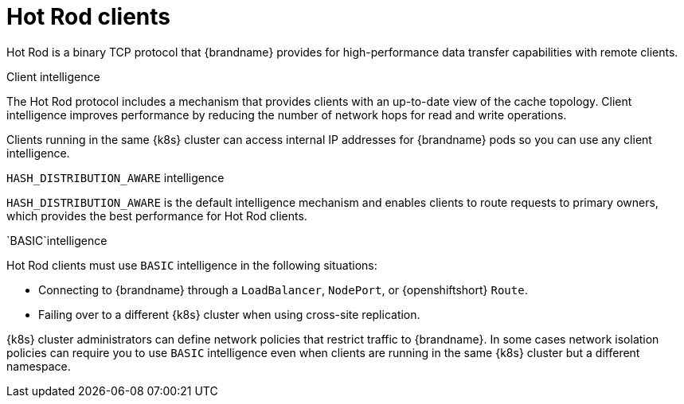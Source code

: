 [id='hotrod-clients_{context}']
= Hot Rod clients

[role="_abstract"]
Hot Rod is a binary TCP protocol that {brandname} provides for high-performance data transfer capabilities with remote clients.

.Client intelligence

The Hot Rod protocol includes a mechanism that provides clients with an up-to-date view of the cache topology.
Client intelligence improves performance by reducing the number of network hops for read and write operations.

Clients running in the same {k8s} cluster can access internal IP addresses for {brandname} pods so you can use any client intelligence.

.`HASH_DISTRIBUTION_AWARE` intelligence

`HASH_DISTRIBUTION_AWARE` is the default intelligence mechanism and enables clients to route requests to primary owners, which provides the best performance for Hot Rod clients.

.`BASIC`intelligence

Hot Rod clients must use `BASIC` intelligence in the following situations:

* Connecting to {brandname} through a `LoadBalancer`, `NodePort`, or {openshiftshort} `Route`.
* Failing over to a different {k8s} cluster when using cross-site replication.

{k8s} cluster administrators can define network policies that restrict traffic to {brandname}.
In some cases network isolation policies can require you to use `BASIC` intelligence even when clients are running in the same {k8s} cluster but a different namespace.

